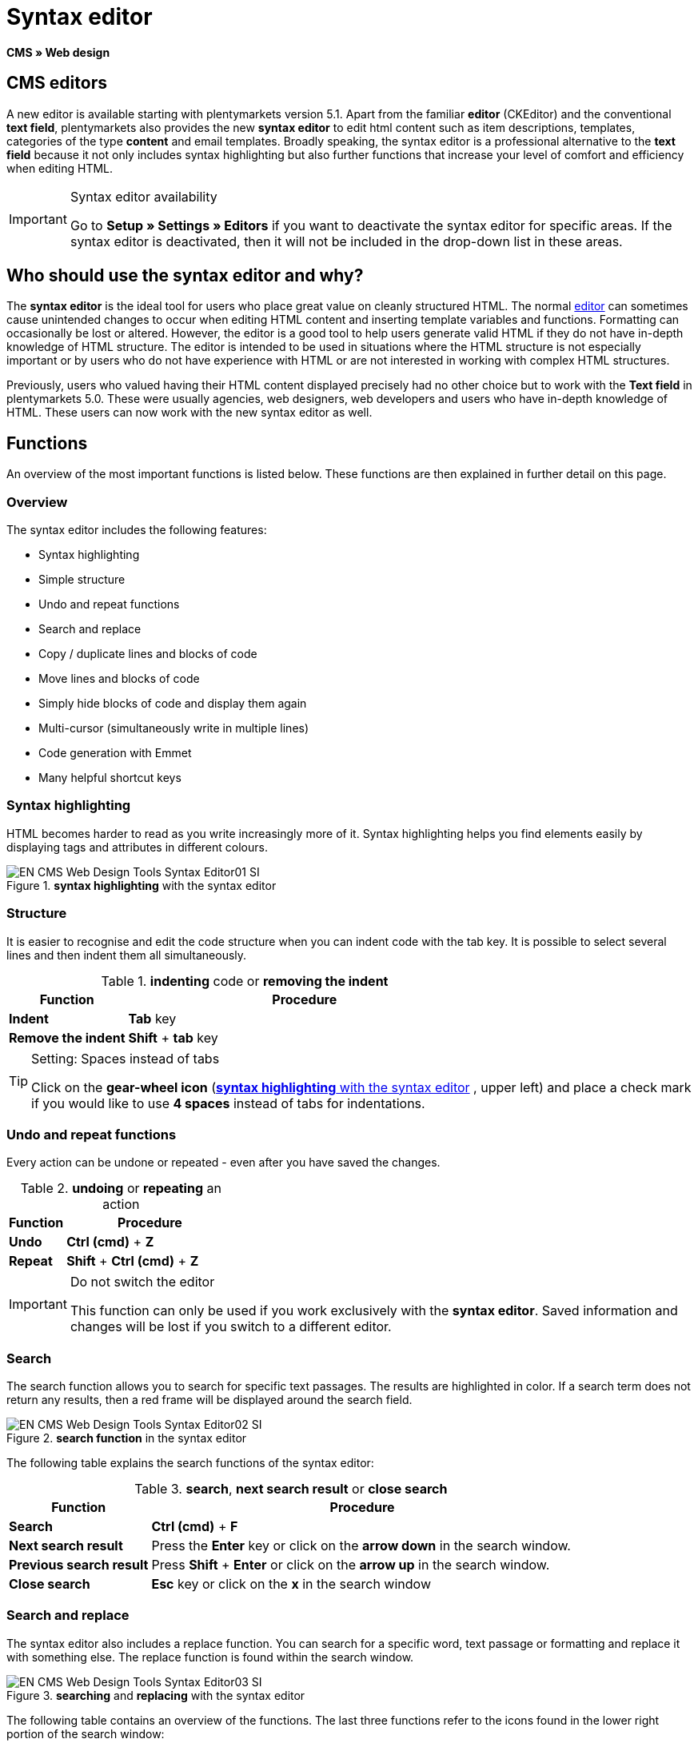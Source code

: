 = Syntax editor
:lang: en
// include::{includedir}/_header.adoc[]
:position: 20

*CMS » Web design*

== CMS editors

A new editor is available starting with plentymarkets version 5.1. Apart from the familiar *editor* (CKEditor) and the conventional *text field*, plentymarkets also provides the new *syntax editor* to edit html content such as item descriptions, templates, categories of the type *content* and email templates. Broadly speaking, the syntax editor is a professional alternative to the *text field* because it not only includes syntax highlighting but also further functions that increase your level of comfort and efficiency when editing HTML.

[IMPORTANT]
.Syntax editor availability
====
Go to *Setup » Settings » Editors* if you want to deactivate the syntax editor for specific areas. If the syntax editor is deactivated, then it will not be included in the drop-down list in these areas.
====

== Who should use the syntax editor and why?

The *syntax editor* is the ideal tool for users who place great value on cleanly structured HTML. The normal <<omni-channel/online-store/setting-up-clients/cms#web-design-tools-editor, editor>> can sometimes cause unintended changes to occur when editing HTML content and inserting template variables and functions. Formatting can occasionally be lost or altered. However, the editor is a good tool to help users generate valid HTML if they do not have in-depth knowledge of HTML structure. The editor is intended to be used in situations where the HTML structure is not especially important or by users who do not have experience with HTML or are not interested in working with complex HTML structures.

Previously, users who valued having their HTML content displayed precisely had no other choice but to work with the *Text field* in plentymarkets 5.0. These were usually agencies, web designers, web developers and users who have in-depth knowledge of HTML. These users can now work with the new syntax editor as well.

== Functions

An overview of the most important functions is listed below. These functions are then explained in further detail on this page.

=== Overview

The syntax editor includes the following features:

* Syntax highlighting
* Simple structure
* Undo and repeat functions
* Search and replace
* Copy / duplicate lines and blocks of code
* Move lines and blocks of code
* Simply hide blocks of code and display them again
* Multi-cursor (simultaneously write in multiple lines)
* Code generation with Emmet
* Many helpful shortcut keys

=== Syntax highlighting

HTML becomes harder to read as you write increasingly more of it. Syntax highlighting helps you find elements easily by displaying tags and attributes in different colours.

[[image-syntax-highlighting-editor]]
.*syntax highlighting* with the syntax editor
image::omni-channel/online-store/setting-up-clients/_cms/web-design/tools/assets/EN-CMS-Web-Design-Tools-Syntax-Editor01-SI.png[]

=== Structure

It is easier to recognise and edit the code structure when you can indent code with the tab key. It is possible to select several lines and then indent them all simultaneously.

.*indenting* code or *removing the indent*
[cols="1,3"]
|====
|Function |Procedure

| *Indent*
| *Tab* key

| *Remove the indent*
| *Shift* + *tab* key
|====


[TIP]
.Setting: Spaces instead of tabs
====
Click on the *gear-wheel icon* (<<image-syntax-highlighting-editor>> , upper left) and place a check mark if you would like to use *4 spaces* instead of tabs for indentations.
====

=== Undo and repeat functions

Every action can be undone or repeated - even after you have saved the changes.

.*undoing* or *repeating* an action
[cols="1,3"]
|====
|Function |Procedure

| *Undo*
| *Ctrl (cmd)* + *Z*

| *Repeat*
| *Shift* + *Ctrl (cmd)* + *Z*
|====

[IMPORTANT]
.Do not switch the editor
====
This function can only be used if you work exclusively with the *syntax editor*. Saved information and changes will be lost if you switch to a different editor.
====

=== Search

The search function allows you to search for specific text passages. The results are highlighted in color. If a search term does not return any results, then a red frame will be displayed around the search field.

.*search function* in the syntax editor
image::omni-channel/online-store/setting-up-clients/_cms/web-design/tools/assets/EN-CMS-Web-Design-Tools-Syntax-Editor02-SI.png[]

The following table explains the search functions of the syntax editor:

.*search*, *next search result* or *close search*
[cols="1,3"]
|====
|Function |Procedure

| *Search*
| *Ctrl (cmd)* + *F*

| *Next search result*
|Press the *Enter* key or click on the *arrow down* in the search window.

| *Previous search result*
|Press *Shift* + *Enter* or click on the *arrow up* in the search window.

| *Close search*
| *Esc* key or click on the *x* in the search window
|====


=== Search and replace

The syntax editor also includes a replace function. You can search for a specific word, text passage or formatting and replace it with something else. The replace function is found within the search window.

[[image-search-replace-syntax-editor]]
.*searching* and *replacing* with the syntax editor
image::omni-channel/online-store/setting-up-clients/_cms/web-design/tools/assets/EN-CMS-Web-Design-Tools-Syntax-Editor03-SI.png[]

The following table contains an overview of the functions. The last three functions refer to the icons found in the lower right portion of the search window:

.*searching* and *replacing* with the syntax editor
[cols="1,3"]
|====
|Function |Procedure

| *Accessing the replace function*
| *Ctrl (cmd)* + *F* +
Once the search window has opened, press *Ctrl (cmd) + F* a second time.

| *Search for*
|Enter the word, text passage or element that you are searching for.

| *Replace with*
|Enter the word, text passage or element that should replace what was searched for. The example in <<image-search-replace-syntax-editor>> shows that strong formatting was searched for and that it will be replaced with b (= bold).

| *Replace*
|Click on this button to replace the *highlighted element* only.

| *All*
|Click on this button to replace *all elements* on the page.

| *.**
|Search with a link:http://en.wikipedia.org/wiki/Regular_expression[regular expression^]{nbsp}icon:external-link[]. This will search for a regular expression. Regular expressions are helpful when searching for and replacing complicated expressions or large quantities of text. They are not suitable for normal usage.

| *Aa*
|Capital and lower case letters will be taken into consideration. Terms will only be found if they have the same capitalisation.

| *\b*
|Entire words will be searched for rather than parts of words.
|====

=== Copying lines and blocks

The current line or the selected lines can either be duplicated or they can be copied and inserted above or below.

.*duplicate*, *insert above* or *insert below*
[cols="1,3"]
|====
|Function |Procedure

| *Duplicate*
| *Shift* + *Ctrl (cmd)* + *D*

| *Insert above*
| *Alt* + *Ctrl (cmd)* + *arrow down*

| *Insert below*
| *Alt* + *Ctrl (cmd)* + *arrow up*
|====

=== Moving lines and blocks

The current line or the selected lines can be moved up or down.

.*moving up* or *moving down*
[cols="1,3"]
|====
|Function |Procedure

| *Move up*
| *Alt* + *arrow up*

| *Move down*
| *Alt* + *arrow down*
|====


=== Hide or display selected text

You can hide text or display it again.

.*hiding* or *displaying text*
[cols="1,3"]
|====
|Function |Procedure

| *Hide text*
| *Shift* + *Ctrl (cmd)* + *7*

| *Display text*
| *Shift* + *Ctrl (cmd)* + *7*
|====


=== Multi-cursor

Text can simultaneously be written, edited or deleted in multiple lines.

=== Emmet plugin

Emmet translates syntax similar to CSS into HTML code. You can use it to quickly generate simple or complex HTML structures. You may need to learn the <<omni-channel/online-store/setting-up-clients/cms#web-design-basic-information-about-syntax, syntax>> first. Users who are familiar with <<omni-channel/online-store/setting-up-clients/cms#web-design-editing-the-web-design-css, CSS>> or <<omni-channel/online-store/setting-up-clients/cms#web-design-basic-information-about-syntax-jquery, jQuery>> should not have any trouble learning Emmet. If you regularly write large quantities of HTML, then it is worthwhile to consider using Emmet.

[NOTE]
.Emmet functionality
====
Enter an Emmet operator directly into the syntax editor and press the *tab* key. The HTML code will be generated.
====

==== Practical examples

The following table shows a few practical examples for how the *Emmet plugin* can be used in the syntax editor:

.practical examples for *Emmet*
[cols="1,3"]
|====
|Input |Result

| *div&gt;ul&gt;li*
|&lt;div&gt; +
&lt;ul&gt; +
&lt;li&gt;&lt;/li&gt; +
&lt;/ul&gt; +
&lt;/div&gt;

| *div&gt;ul&gt;li&gt;*5*
|&lt;div&gt; +
&lt;ul&gt; +
&lt;li&gt;&lt;/li&gt; +
&lt;li&gt;&lt;/li&gt; +
&lt;li&gt;&lt;/li&gt; +
&lt;li&gt;&lt;/li&gt; +
&lt;li&gt;&lt;/li&gt; +
&lt;/ul&gt; +
&lt;/div&gt;

| *div&gt;ul#myList&gt;li.myCSSClass$*5*
|&lt;div&gt; +
&lt;ul id="myList"&gt; +
&lt;li class="myCSSClass1"&gt;&lt;/li&gt; +
&lt;li class="myCSSClass2"&gt;&lt;/li&gt; +
&lt;li class="myCSSClass3"&gt;&lt;/li&gt; +
&lt;li class="myCSSClass4"&gt;&lt;/li&gt; +
&lt;li class="myCSSClass5"&gt;&lt;/li&gt; +
&lt;/ul&gt; +
&lt;/div&gt;
|====


==== Syntax documentation

For further examples, refer to the following website: link:http://docs.emmet.io/abbreviations/syntax/[http://docs.emmet.io/abbreviations/syntax/^]{nbsp}icon:external-link[]

=== Shortcut keys

Along with the shortcut keys listed here, plentymarkets also offers other useful shortcut keys that can be set up for each user. For further information, refer to the <<business-decisions/user-accounts-access#, Managing user accounts>> page of the manual.
